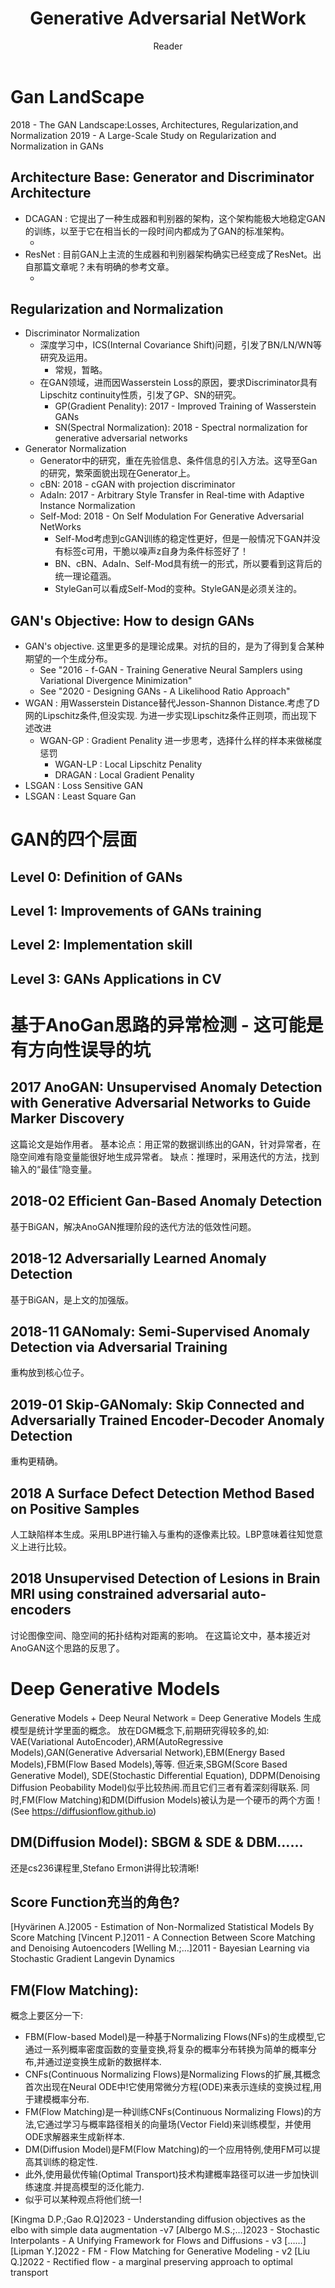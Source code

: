 #+STARTUP:ident
#+TITLE: Generative Adversarial NetWork
#+AUTHOR: Reader

* Gan LandScape
2018 - The GAN Landscape:Losses, Architectures, Regularization,and Normalization
2019 - A Large-Scale Study on Regularization and Normalization in GANs
** Architecture Base: Generator and Discriminator Architecture
  - DCAGAN : 它提出了一种生成器和判别器的架构，这个架构能极大地稳定GAN的训练，以至于它在相当长的一段时间内都成为了GAN的标准架构。
    - [[file:images/dcgan_architecture.png]]
  - ResNet : 目前GAN上主流的生成器和判别器架构确实已经变成了ResNet。出自那篇文章呢？未有明确的参考文章。
    - [[file:images/resnet_architecture.png]]
** Regularization and Normalization
  - Discriminator Normalization
    - 深度学习中，ICS(Internal Covariance Shift)问题，引发了BN/LN/WN等研究及运用。
      - 常规，暂略。
    - 在GAN领域，进而因Wasserstein Loss的原因，要求Discriminator具有Lipschitz continuity性质，引发了GP、SN的研究。
      - GP(Gradient Penality): 2017 - Improved Training of Wasserstein GANs
      - SN(Spectral Normalization): 2018 - Spectral normalization for generative adversarial networks
  - Generator Normalization
    - Generator中的研究，重在先验信息、条件信息的引入方法。这导至Gan的研究，繁荣面貌出现在Generator上。
    - cBN: 2018 - cGAN with projection discriminator
    - AdaIn: 2017 - Arbitrary Style Transfer in Real-time with Adaptive Instance Normalization
    - Self-Mod: 2018 - On Self Modulation For Generative Adversarial NetWorks
      - Self-Mod考虑到cGAN训练的稳定性更好，但是一般情况下GAN并没有标签c可用，干脆以噪声z自身为条件标签好了！
      - BN、cBN、AdaIn、Self-Mod具有统一的形式，所以要看到这背后的统一理论蕴涵。
      - StyleGan可以看成Self-Mod的变种。StyleGAN是必须关注的。
** GAN's Objective: How to design GANs
  - GAN's objective.
    这里更多的是理论成果。对抗的目的，是为了得到复合某种期望的一个生成分布。
    + See "2016 - f-GAN - Training Generative Neural Samplers using Variational Divergence Minimization"
    + See "2020 - Designing GANs - A Likelihood Ratio Approach"
  - WGAN :
    用Wasserstein Distance替代Jesson-Shannon Distance.考虑了D网的Lipschitz条件,但没实现.
    为进一步实现Lipschitz条件正则项，而出现下述改进
    - WGAN-GP : Gradient Penality
      进一步思考，选择什么样的样本来做梯度惩罚
      + WGAN-LP : Local Lipschitz Penality
      + DRAGAN :  Local Gradient Penality
  - LSGAN : Loss Sensitive GAN
  - LSGAN : Least Square Gan
* GAN的四个层面
** Level 0: Definition of GANs
[[./images/ganmodule.png]]
** Level 1: Improvements of GANs training
** Level 2: Implementation skill
** Level 3: GANs Applications in CV
* 基于AnoGan思路的异常检测 - 这可能是有方向性误导的坑
** 2017 AnoGAN: Unsupervised Anomaly Detection with Generative Adversarial Networks to Guide Marker Discovery
[[./images/gan_anomaly/AnoGan.png]]
这篇论文是始作用者。
基本论点：用正常的数据训练出的GAN，针对异常者，在隐空间难有隐变量能很好地生成异常者。
         缺点：推理时，采用迭代的方法，找到输入的“最佳”隐变量。
** 2018-02 Efficient Gan-Based Anomaly Detection
[[./images/gan_anomaly/EfficientAnomalyGan.png]]
基于BiGAN，解决AnoGAN推理阶段的迭代方法的低效性问题。
** 2018-12 Adversarially Learned Anomaly Detection
[[./images/gan_anomaly/ALAD.jpeg]]
基于BiGAN，是上文的加强版。
** 2018-11 GANomaly: Semi-Supervised Anomaly Detection via Adversarial Training
[[./images/gan_anomaly/GANomaly.png]]
重构放到核心位子。
** 2019-01 Skip-GANomaly: Skip Connected and Adversarially Trained Encoder-Decoder Anomaly Detection
[[./images/gan_anomaly/SkipGANomaly.png]]
重构更精确。
** 2018 A Surface Defect Detection Method Based on Positive Samples
[[./images/gan_anomaly/PositiveSamplesGANomaly.png]]
人工缺陷样本生成。采用LBP进行输入与重构的逐像素比较。LBP意味着往知觉意义上进行比较。
** 2018 Unsupervised Detection of Lesions in Brain MRI using constrained adversarial auto-encoders
[[./images/gan_anomaly/CAAE.jpeg]]
讨论图像空间、隐空间的拓扑结构对距离的影响。
在这篇论文中，基本接近对AnoGAN这个思路的反思了。

* Deep Generative Models
Generative Models + Deep Neural Network = Deep Generative Models
生成模型是统计学里面的概念。
放在DGM概念下,前期研究得较多的,如:
VAE(Variational AutoEncoder),ARM(AutoRegressive Models),GAN(Generative Adversarial Network),EBM(Energy Based Models),FBM(Flow Based Models),等等.
但近来,SBGM(Score Based Generative Model), SDE(Stochastic Differential Equation), DDPM(Denoising Diffusion Peobability Model)似乎比较热闹.而且它们三者有着深刻得联系.
同时,FM(Flow Matching)和DM(Diffusion Models)被认为是一个硬币的两个方面！(See https://diffusionflow.github.io)

** DM(Diffusion Model): SBGM & SDE & DBM......
还是cs236课程里,Stefano Ermon讲得比较清晰!
** Score Function充当的角色?
[Hyvärinen A.]2005 - Estimation of Non-Normalized Statistical Models By Score Matching
[Vincent P.]2011 - A Connection Between Score Matching and Denoising Autoencoders
[Welling M.;...]2011 - Bayesian Learning via Stochastic Gradient Langevin Dynamics
** FM(Flow Matching):
概念上要区分一下:
- FBM(Flow-based Model)是一种基于Normalizing Flows(NFs)的生成模型,它通过一系列概率密度函数的变量变换,将复杂的概率分布转换为简单的概率分布,并通过逆变换生成新的数据样本.
- CNFs(Continuous Normalizing Flows)是Normalizing Flows的扩展,其概念首次出现在Neural ODE中!它使用常微分方程(ODE)来表示连续的变换过程,用于建模概率分布.
- FM(Flow Matching)是一种训练CNFs(Continuous Normalizing Flows)的方法,它通过学习与概率路径相关的向量场(Vector Field)来训练模型，并使用ODE求解器来生成新样本.
- DM(Diffusion Model)是FM(Flow Matching)的一个应用特例,使用FM可以提高其训练的稳定性.
- 此外,使用最优传输(Optimal Transport)技术构建概率路径可以进一步加快训练速度.并提高模型的泛化能力.
- 似乎可以某种观点将他们统一!
[Kingma D.P.;Gao R.Q]2023 -  Understanding diffusion objectives as the elbo with simple data augmentation -v7
[Albergo M.S.;...]2023 - Stochastic Interpolants - A Unifying Framework for Flows and Diffusions - v3
[......]
[Lipman Y.]2022 - FM - Flow Matching for Generative Modeling - v2
[Liu Q.]2022 - Rectified flow - a marginal preserving approach to optimal transport


